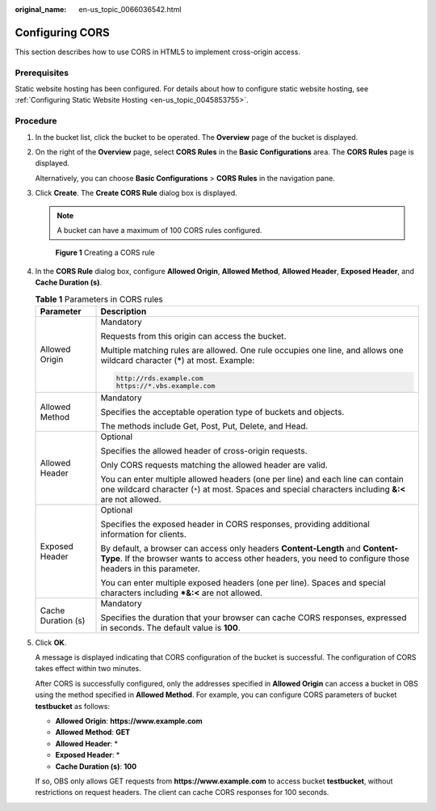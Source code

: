 :original_name: en-us_topic_0066036542.html

.. _en-us_topic_0066036542:

Configuring CORS
================

This section describes how to use CORS in HTML5 to implement cross-origin access.

Prerequisites
-------------

Static website hosting has been configured. For details about how to configure static website hosting, see :ref:`Configuring Static Website Hosting <en-us_topic_0045853755>`.

Procedure
---------

#. In the bucket list, click the bucket to be operated. The **Overview** page of the bucket is displayed.

#. On the right of the **Overview** page, select **CORS Rules** in the **Basic Configurations** area. The **CORS Rules** page is displayed.

   Alternatively, you can choose **Basic Configurations** > **CORS Rules** in the navigation pane.

#. Click **Create**. The **Create CORS Rule** dialog box is displayed.

   .. note::

      A bucket can have a maximum of 100 CORS rules configured.


   .. figure:: /_static/images/en-us_image_0000001180503470.png
      :alt: **Figure 1** Creating a CORS rule

      **Figure 1** Creating a CORS rule

#. In the **CORS Rule** dialog box, configure **Allowed Origin**, **Allowed Method**, **Allowed Header**, **Exposed Header**, and **Cache Duration (s)**.

   .. table:: **Table 1** Parameters in CORS rules

      +-----------------------------------+---------------------------------------------------------------------------------------------------------------------------------------------------------------------------------------------+
      | Parameter                         | Description                                                                                                                                                                                 |
      +===================================+=============================================================================================================================================================================================+
      | Allowed Origin                    | Mandatory                                                                                                                                                                                   |
      |                                   |                                                                                                                                                                                             |
      |                                   | Requests from this origin can access the bucket.                                                                                                                                            |
      |                                   |                                                                                                                                                                                             |
      |                                   | Multiple matching rules are allowed. One rule occupies one line, and allows one wildcard character (**\***) at most. Example:                                                               |
      |                                   |                                                                                                                                                                                             |
      |                                   | .. code-block::                                                                                                                                                                             |
      |                                   |                                                                                                                                                                                             |
      |                                   |    http://rds.example.com                                                                                                                                                                   |
      |                                   |    https://*.vbs.example.com                                                                                                                                                                |
      +-----------------------------------+---------------------------------------------------------------------------------------------------------------------------------------------------------------------------------------------+
      | Allowed Method                    | Mandatory                                                                                                                                                                                   |
      |                                   |                                                                                                                                                                                             |
      |                                   | Specifies the acceptable operation type of buckets and objects.                                                                                                                             |
      |                                   |                                                                                                                                                                                             |
      |                                   | The methods include Get, Post, Put, Delete, and Head.                                                                                                                                       |
      +-----------------------------------+---------------------------------------------------------------------------------------------------------------------------------------------------------------------------------------------+
      | Allowed Header                    | Optional                                                                                                                                                                                    |
      |                                   |                                                                                                                                                                                             |
      |                                   | Specifies the allowed header of cross-origin requests.                                                                                                                                      |
      |                                   |                                                                                                                                                                                             |
      |                                   | Only CORS requests matching the allowed header are valid.                                                                                                                                   |
      |                                   |                                                                                                                                                                                             |
      |                                   | You can enter multiple allowed headers (one per line) and each line can contain one wildcard character (``*``) at most. Spaces and special characters including **&:<** are not allowed.    |
      +-----------------------------------+---------------------------------------------------------------------------------------------------------------------------------------------------------------------------------------------+
      | Exposed Header                    | Optional                                                                                                                                                                                    |
      |                                   |                                                                                                                                                                                             |
      |                                   | Specifies the exposed header in CORS responses, providing additional information for clients.                                                                                               |
      |                                   |                                                                                                                                                                                             |
      |                                   | By default, a browser can access only headers **Content-Length** and **Content-Type**. If the browser wants to access other headers, you need to configure those headers in this parameter. |
      |                                   |                                                                                                                                                                                             |
      |                                   | You can enter multiple exposed headers (one per line). Spaces and special characters including **\*&:<** are not allowed.                                                                   |
      +-----------------------------------+---------------------------------------------------------------------------------------------------------------------------------------------------------------------------------------------+
      | Cache Duration (s)                | Mandatory                                                                                                                                                                                   |
      |                                   |                                                                                                                                                                                             |
      |                                   | Specifies the duration that your browser can cache CORS responses, expressed in seconds. The default value is **100**.                                                                      |
      +-----------------------------------+---------------------------------------------------------------------------------------------------------------------------------------------------------------------------------------------+

#. Click **OK**.

   A message is displayed indicating that CORS configuration of the bucket is successful. The configuration of CORS takes effect within two minutes.

   After CORS is successfully configured, only the addresses specified in **Allowed Origin** can access a bucket in OBS using the method specified in **Allowed Method**. For example, you can configure CORS parameters of bucket **testbucket** as follows:

   -  **Allowed Origin**: **https://www.example.com**
   -  **Allowed Method**: **GET**
   -  **Allowed Header**: \*
   -  **Exposed Header**: \*
   -  **Cache Duration (s)**: **100**

   If so, OBS only allows GET requests from **https://www.example.com** to access bucket **testbucket**, without restrictions on request headers. The client can cache CORS responses for 100 seconds.
